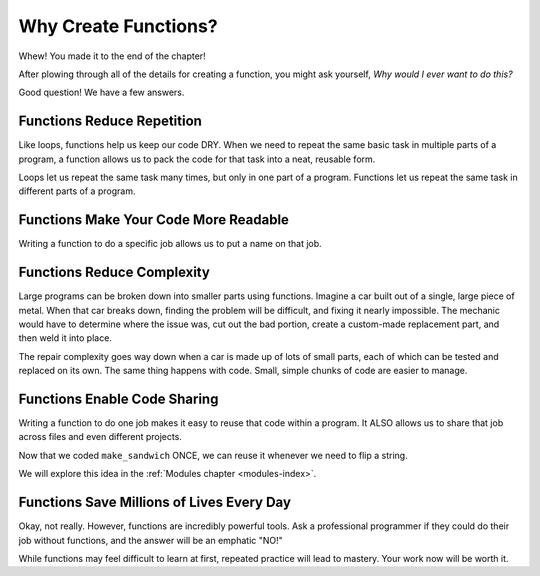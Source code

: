 Why Create Functions?
=====================

Whew! You made it to the end of the chapter!

After plowing through all of the details for creating a function, you might ask
yourself, *Why would I ever want to do this?*

Good question! We have a few answers.

Functions Reduce Repetition
---------------------------

Like loops, functions help us keep our code DRY. When we need to repeat the
same basic task in multiple parts of a program, a function allows us to pack
the code for that task into a neat, reusable form.

Loops let us repeat the same task many times, but only in one part of a
program. Functions let us repeat the same task in different parts of a
program.

Functions Make Your Code More Readable
--------------------------------------

Writing a function to do a specific job allows us to put a name on that job.

Functions Reduce Complexity
---------------------------

Large programs can be broken down into smaller parts using functions. Imagine a
car built out of a single, large piece of metal. When that car breaks down,
finding the problem will be difficult, and fixing it nearly impossible. The
mechanic would have to determine where the issue was, cut out the bad portion,
create a custom-made replacement part, and then weld it into place.

The repair complexity goes way down when a car is made up of lots of small
parts, each of which can be tested and replaced on its own. The same thing
happens with code. Small, simple chunks of code are easier to manage.

Functions Enable Code Sharing
-----------------------------

Writing a function to do one job makes it easy to reuse that code within a
program. It ALSO allows us to share that job across files and even different
projects.

Now that we coded ``make_sandwich`` ONCE, we can reuse it whenever we need to
flip a string.

We will explore this idea in the :ref:`Modules chapter <modules-index>`.

Functions Save Millions of Lives Every Day
------------------------------------------

Okay, not really. However, functions are incredibly powerful tools. Ask a professional 
programmer if they could do their job without functions, and the answer will be an emphatic "NO!"

While functions may feel difficult to learn at first, repeated practice will
lead to mastery. Your work now will be worth it.
